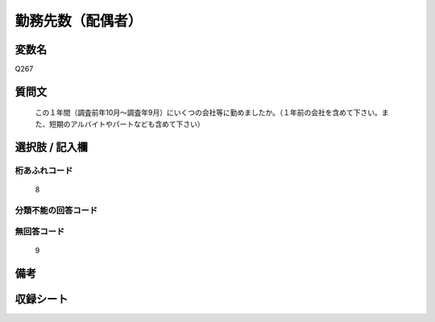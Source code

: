 .. title:: Q267
.. rst-cllass:: item
====================================================================================================
勤務先数（配偶者）
====================================================================================================

.. rst-class:: varname
変数名
==================

Q267

.. rst-class:: question
質問文
==================


   この１年間（調査前年10月～調査年9月）にいくつの会社等に勤めましたか。（１年前の会社を含めて下さい。また、短期のアルバイトやパートなども含めて下さい）



.. rst-class:: answer
選択肢 / 記入欄
======================

  



.. rst-class:: overflow
桁あふれコード
-------------------------------
  8


.. rst-class:: not_available
分類不能の回答コード
-------------------------------------
  


.. rst-class:: not_available
無回答コード
-------------------------------------
  9


.. rst-class:: bikou
備考
==================



.. rst-class:: include_sheet
収録シート
=======================================
.. hlist::
   :columns: 3
   
   
   * p2_1
   
   * p3_1
   
   * p4_1
   
   * p5a_1
   
   * p6_1
   
   * p7_1
   
   * p8_1
   
   * p9_1
   
   * p10_1
   
   * p11ab_1
   
   * p12_1
   
   * p13_1
   
   * p14_1
   
   * p15_1
   
   * p16abc_1
   
   * p17_1
   
   * p18_1
   
   * p19_1
   
   * p20_1
   
   * p21abcd_1
   
   * p22_1
   
   * p23_1
   
   * p24_1
   
   * p25_1
   
   * p26_1
   
   


.. index:: Q267